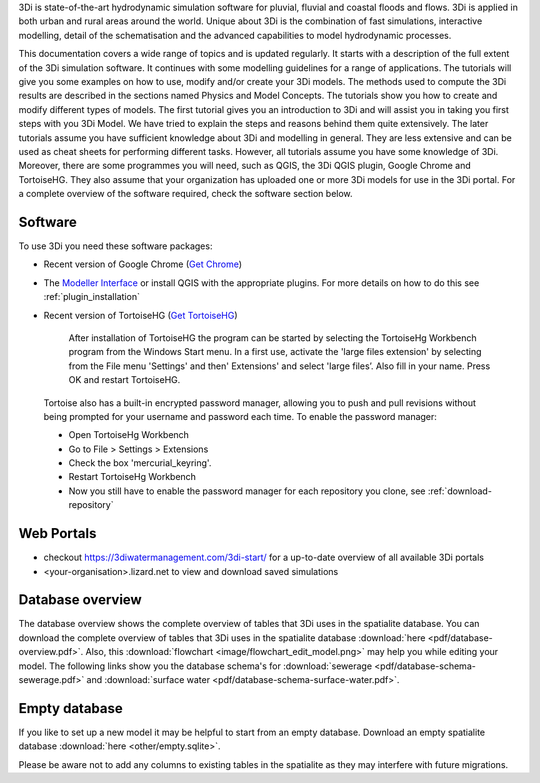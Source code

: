.. _before_you_begin:

3Di is state-of-the-art hydrodynamic simulation software for pluvial, fluvial and coastal floods and flows. 3Di is applied in both urban and rural areas around the world. Unique about 3Di is the combination of fast simulations, interactive modelling, detail of the schematisation and the advanced capabilities to model hydrodynamic processes.

This documentation covers a wide range of topics and is updated regularly. It starts with a description of the full extent of the 3Di simulation software. It continues with some modelling guidelines for a range of applications. The tutorials will give you some examples on how to use, modify and/or create your 3Di models. The methods used to compute the 3Di results are described in the sections named Physics and Model Concepts.
The tutorials show you how to create and modify different types of models. The first tutorial gives you an introduction to 3Di and will assist you in taking you first steps with you 3Di Model. We have tried to explain the steps and reasons behind them quite extensively. The later tutorials assume you have sufficient knowledge about 3Di and modelling in general. They are less extensive and can be used as cheat sheets for performing different tasks. However, all tutorials assume you have some knowledge of 3Di.  Moreover, there are some programmes you will need, such as QGIS, the 3Di QGIS plugin, Google Chrome and TortoiseHG. They also assume that your organization has uploaded one or more 3Di models for use in the 3Di portal. For a complete overview of the software required, check the software section below.


.. _software:

Software
--------

To use 3Di you need these software packages:

* Recent version of Google Chrome (`Get Chrome <https://www.google.nl/chrome/browser/desktop/index.html>`_)

* The `Modeller Interface <https://docs.3di.lizard.net/modeller-interface-downloads/3DiModellerInterface-OSGeo4W-3.4.13-1-Setup-x86_64.exe>`_ or install QGIS with the appropriate plugins. For more details on how to do this see :ref:`plugin_installation`

* Recent version of TortoiseHG (`Get TortoiseHG <https://tortoisehg.bitbucket.io/download/index.html>`_)

    After installation of TortoiseHG the program can be started by selecting the TortoiseHg Workbench program from the Windows Start menu. In a first use, activate the 'large files extension' by selecting from the File menu 'Settings' and then' Extensions' and select 'large files’. Also fill in your name. Press OK and restart TortoiseHG.

.. figure:: image/d_tortoise_extensions.png
	:scale: 75%
	:alt: Extensions
..

    Tortoise also has a built-in encrypted password manager, allowing you to push and pull revisions without being prompted for your username and    password each time. To enable the password manager:

    * Open TortoiseHg Workbench
    * Go to File > Settings > Extensions
    * Check the box 'mercurial_keyring'.
    * Restart TortoiseHg Workbench
    * Now you still have to enable the password manager for each repository you clone, see :ref:`download-repository`



Web Portals
-----------

* checkout https://3diwatermanagement.com/3di-start/ for a up-to-date overview of all available 3Di portals

* <your-organisation>.lizard.net to view and download saved simulations



.. _database-overview:

Database overview
-----------------

The database overview shows the complete overview of tables that 3Di uses in the spatialite database. You can download the complete overview of tables that 3Di uses in the spatialite database :download:`here <pdf/database-overview.pdf>`. Also, this :download:`flowchart <image/flowchart_edit_model.png>` may help you while editing your model. The following links show you the database schema's for :download:`sewerage <pdf/database-schema-sewerage.pdf>` and :download:`surface water <pdf/database-schema-surface-water.pdf>`.

.. _empty_database:

Empty database
--------------

If you like to set up a new model it may be helpful to start from an empty database. Download an empty spatialite database :download:`here <other/empty.sqlite>`.

Please be aware not to add any columns to existing tables in the spatialite as they may interfere with future migrations.